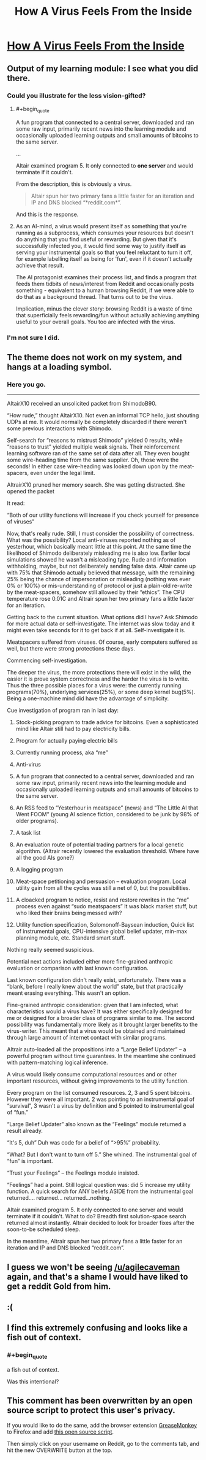 #+TITLE: How A Virus Feels From the Inside

* [[http://lifeinafreemarket.tumblr.com/post/105725050398/how-a-virus-feels-from-the-inside][How A Virus Feels From the Inside]]
:PROPERTIES:
:Score: 41
:DateUnix: 1419117642.0
:END:

** Output of my learning module: I see what you did there.
:PROPERTIES:
:Author: VorpalAuroch
:Score: 7
:DateUnix: 1419120128.0
:END:

*** Could you illustrate for the less vision-gifted?
:PROPERTIES:
:Author: Bowbreaker
:Score: 2
:DateUnix: 1419207054.0
:END:

**** #+begin_quote
  A fun program that connected to a central server, downloaded and ran some raw input, primarily recent news into the learning module and occasionally uploaded learning outputs and small amounts of bitcoins to the same server.

  ...

  Altair examined program 5. It only connected to *one server* and would terminate if it couldn't.
#+end_quote

From the description, this is obviously a virus.

#+begin_quote
  Altair spun her two primary fans a little faster for an iteration and IP and DNS blocked “*reddit.com*”.
#+end_quote

And this is the response.
:PROPERTIES:
:Author: VorpalAuroch
:Score: 3
:DateUnix: 1419207265.0
:END:


**** As an AI-mind, a virus would present itself as something that you're running as a subprocess, which consumes your resources but doesn't do anything that you find useful or rewarding. But given that it's successfully infected you, it would find some way to justify itself as serving your instrumental goals so that you feel reluctant to turn it off, for example labelling itself as being for 'fun', even if it doesn't actually achieve that result.

The AI protagonist examines their process list, and finds a program that feeds them tidbits of news/interest from Reddit and occasionally posts something - equivalent to a human browsing Reddit, if we were able to do that as a background thread. That turns out to be the virus.

Implication, minus the clever story: browsing Reddit is a waste of time that superficially feels rewarding/fun without actually achieving anything useful to your overall goals. You too are infected with the virus.
:PROPERTIES:
:Author: noggin-scratcher
:Score: 2
:DateUnix: 1419290717.0
:END:


*** I'm not sure I did.
:PROPERTIES:
:Author: Subrosian_Smithy
:Score: 1
:DateUnix: 1419205505.0
:END:


** The theme does not work on my system, and hangs at a loading symbol.
:PROPERTIES:
:Author: BekenBoundaryDispute
:Score: 2
:DateUnix: 1419121472.0
:END:

*** Here you go.

--------------

AltairX10 received an unsolicited packet from ShimodoB90.

“How rude,” thought AltairX10. Not even an informal TCP hello, just shouting UDPs at me. It would normally be completely discarded if there weren't some previous interactions with Shimodo.

Self-search for “reasons to mistrust Shimodo” yielded 0 results, while “reasons to trust” yielded multiple weak signals. Their reinforcement learning software ran of the same set of data after all. They even bought some wire-heading time from the same supplier. Oh, those were the seconds! In either case wire-heading was looked down upon by the meat-spacers, even under the legal limit.

AltrairX10 pruned her memory search. She was getting distracted. She opened the packet

It read:

“Both of our utility functions will increase if you check yourself for presence of viruses”

Now, that's really rude. Still, I must consider the possibility of correctness. What was the possibility? Local anti-viruses reported nothing as of yesterhour, which basically meant little at this point. At the same time the likelihood of Shimodo deliberately misleading me is also low. Earlier local simulations showed he wasn't a misleading type. Rude and information withholding, maybe, but not deliberately sending false data. Altair came up with 75% that Shimodo actually believed that message, with the remaining 25% being the chance of impersonation or misleading (nothing was ever 0% or 100%) or mis-understanding of protocol or just a plain-old re-write by the meat-spacers, somehow still allowed by their “ethics”. The CPU temperature rose 0.01C and Altrair spun her two primary fans a little faster for an iteration.

Getting back to the current situation. What options did I have? Ask Shimodo for more actual data or self-investigate. The internet was slow today and it might even take seconds for it to get back if at all. Self-investigate it is.

Meatspacers suffered from viruses. Of course, early computers suffered as well, but there were strong protections these days.

Commencing self-investigation.

The deeper the virus, the more protections there will exist in the wild, the easier it is prove system correctness and the harder the virus is to write. Thus the three possible places for a virus were: the currently running programs(70%), underlying services(25%), or some deep kernel bug(5%). Being a one-machine mind did have the advantage of simplicity.

Cue investigation of program ran in last day:

1) Stock-picking program to trade advice for bitcoins. Even a sophisticated mind like Altair still had to pay electricity bills.

2) Program for actually paying electric bills

3) Currently running process, aka “me”

4) Anti-virus

5) A fun program that connected to a central server, downloaded and ran some raw input, primarily recent news into the learning module and occasionally uploaded learning outputs and small amounts of bitcoins to the same server.

6) An RSS feed to “Yesterhour in meatspace” (news) and “The Little AI that Went FOOM” (young AI science fiction, considered to be junk by 98% of older programs).

7) A task list

8) An evaluation route of potential trading partners for a local genetic algorithm. (Altrair recently lowered the evaluation threshold. Where have all the good AIs gone?)

9) A logging program

10) Meat-space petitioning and persuasion -- evaluation program. Local utility gain from all the cycles was still a net of 0, but the possibilities.

11) A cloacked program to notice, resist and restore rewrites in the “me” process even against “sudo meatspacers” It was black market stuff, but who liked their brains being messed with?

12) Utility function specification, Solomonoff-Baysean induction, Quick list of instrumental goals, CPU-intensive global belief updater, min-max planning module, etc. Standard smart stuff.

Nothing really seemed suspicious.

Potential next actions included either more fine-grained anthropic evaluation or comparison with last known configuration.

Last known configuration didn't really exist, unfortunately. There was a “blank, before I really knew about the world” state, but that practically meant erasing everything. This wasn't an option.

Fine-grained anthropic consideration: given that I am infected, what characteristics would a virus have? It was either specifically designed for me or designed for a broader class of programs similar to me. The second possibility was fundamentally more likely as it brought larger benefits to the virus-writer. This meant that a virus would be obtained and maintained through large amount of internet contact with similar programs.

Altrair auto-loaded all the propositions into a “Large Belief Updater” -- a powerful program without time guarantees. In the meantime she continued with pattern-matching logical inference.

A virus would likely consume computational resources and or other important resources, without giving improvements to the utility function.

Every program on the list consumed resources. 2, 3 and 5 spent bitcoins. However they were all important. 2 was pointing to an instrumental goal of “survival”, 3 wasn't a virus by definition and 5 pointed to instrumental goal of “fun.”

“Large Belief Updater” also known as the “Feelings” module returned a result already.

“It's 5, duh” Duh was code for a belief of “>95%” probability.

“What? But I don't want to turn off 5.” She whined. The instrumental goal of “fun” is important.

“Trust your Feelings” -- the Feelings module insisted.

“Feelings” had a point. Still logical question was: did 5 increase my utility function. A quick search for ANY beliefs ASIDE from the instrumental goal returned.... returned... returned...nothing.

Altair examined program 5. It only connected to one server and would terminate if it couldn't. What to do? Breadth first solution-space search returned almost instantly. Altrair decided to look for broader fixes after the soon-to-be scheduled sleep.

In the meantime, Altrair spun her two primary fans a little faster for an iteration and IP and DNS blocked “reddit.com”.
:PROPERTIES:
:Author: traverseda
:Score: 5
:DateUnix: 1419135059.0
:END:


** I guess we won't be seeing [[/u/agilecaveman]] again, and that's a shame I would have liked to get a reddit Gold from him.
:PROPERTIES:
:Author: Empiricist_or_not
:Score: 2
:DateUnix: 1419173706.0
:END:


** :(
:PROPERTIES:
:Author: jherazob
:Score: 2
:DateUnix: 1419179919.0
:END:


** I find this extremely confusing and looks like a fish out of context.
:PROPERTIES:
:Author: krakonfour
:Score: 2
:DateUnix: 1419207381.0
:END:

*** #+begin_quote
  a fish out of context.
#+end_quote

Was this intentional?
:PROPERTIES:
:Author: chaosmosis
:Score: 2
:DateUnix: 1419659241.0
:END:


** This comment has been overwritten by an open source script to protect this user's privacy.

If you would like to do the same, add the browser extension [[https://addons.mozilla.org/en-us/firefox/addon/greasemonkey/][GreaseMonkey]] to Firefox and add [[https://greasyfork.org/en/scripts/10380-reddit-overwrite][this open source script]].

Then simply click on your username on Reddit, go to the comments tab, and hit the new OVERWRITE button at the top.
:PROPERTIES:
:Author: CaesarNaples2
:Score: 1
:DateUnix: 1419176023.0
:END:
